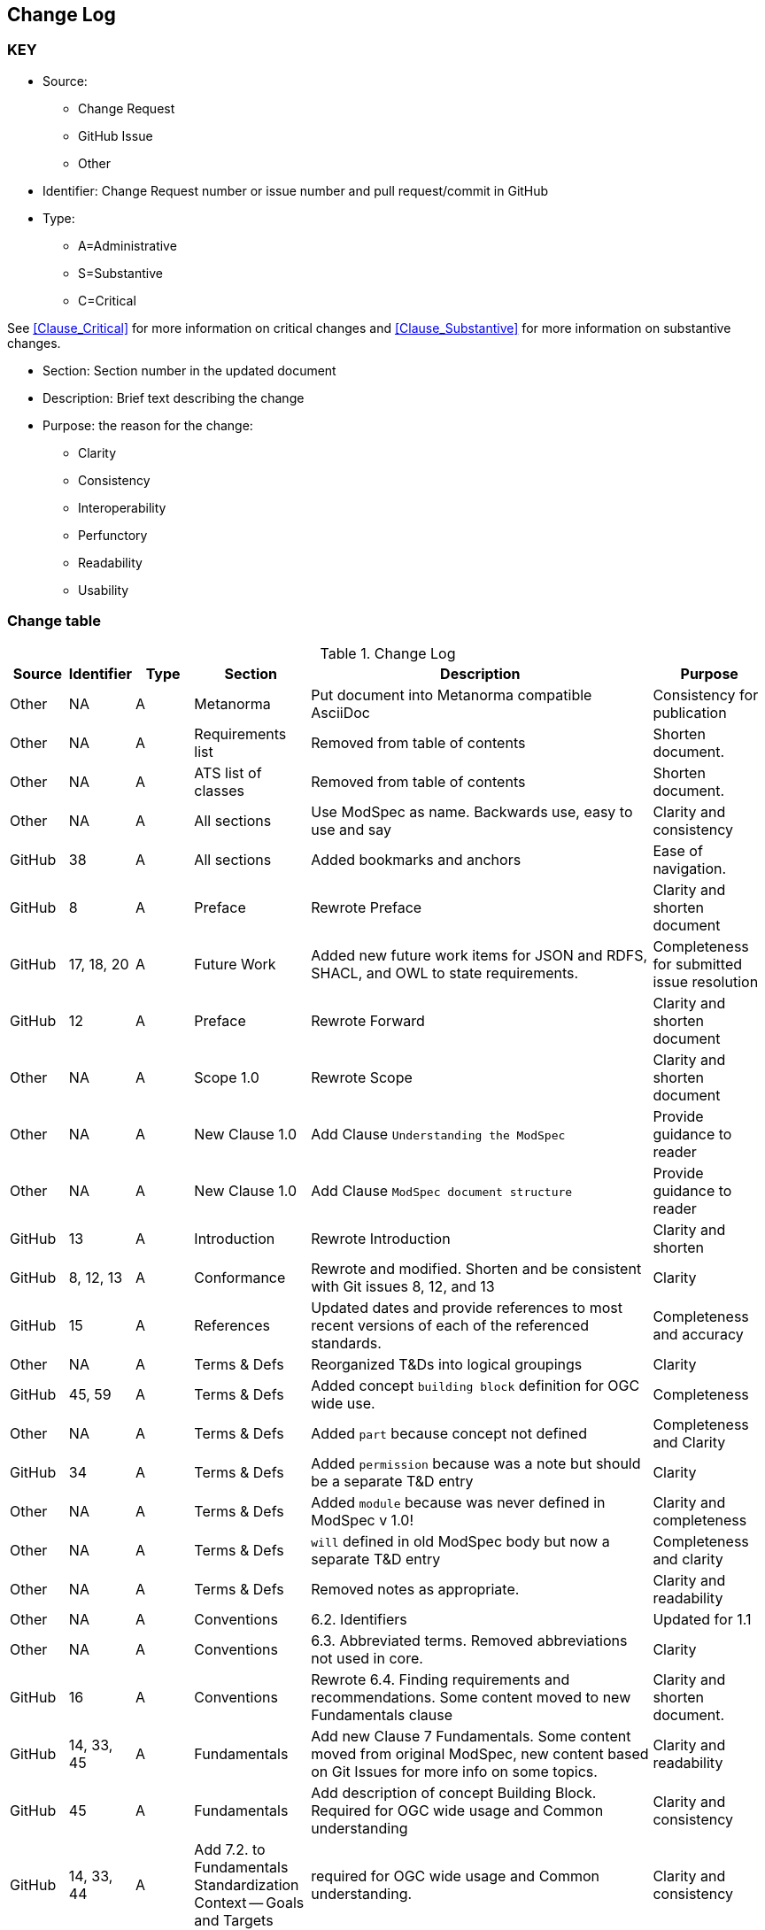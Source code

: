 [[change-log]]
== Change Log

=== KEY

* Source:
** Change Request
** GitHub Issue
** Other

* Identifier: Change Request number or issue number and pull request/commit in GitHub
//if an OGC Change Request, format as follows: URL[Change Request number]
//if a GitHub issue, format as follows: URL[issue number], URL[pull request or commit short identifier]

* Type:
** A=Administrative
** S=Substantive
** C=Critical

See <<Clause_Critical>> for more information on critical changes and
<<Clause_Substantive>> for more information on substantive changes.

* Section: Section number in the updated document
* Description: Brief text describing the change
* Purpose: the reason for the change:
** Clarity
** Consistency
** Interoperability
** Perfunctory
** Readability
** Usability


=== Change table
[[table_change_log]]
.Change Log
[cols="1a,1a,1a,2a,6a,2a",options="header"]
|===
|Source      |Identifier     |Type                 |Section |Description |Purpose
| Other | NA  | A | Metanorma | Put document into Metanorma compatible AsciiDoc | Consistency for publication 
| Other | NA  | A | Requirements list | Removed from table of contents | Shorten document.
| Other | NA  | A | ATS list of classes | Removed from table of contents | Shorten document.
| Other | NA  | A | All sections | Use ModSpec as name. Backwards use, easy to use and say| Clarity and consistency
| GitHub| 38  | A | All sections | Added bookmarks and anchors | Ease of navigation.
| GitHub| 8  | A | Preface | Rewrote Preface  | Clarity and shorten document
| GitHub| 17, 18, 20  | A | Future Work | Added new future work items for JSON and RDFS, SHACL, and OWL to state requirements.  | Completeness for submitted issue resolution
| GitHub| 12 | A | Preface | Rewrote Forward | Clarity and shorten document
| Other | NA  | A | Scope 1.0 | Rewrote Scope | Clarity and shorten document
| Other | NA  | A | New Clause 1.0 | Add Clause `Understanding the ModSpec` | Provide guidance to reader 
| Other | NA  | A | New Clause 1.0 | Add Clause `ModSpec document structure` | Provide guidance to reader
| GitHub| 13  | A | Introduction | Rewrote Introduction | Clarity and shorten
| GitHub| 8, 12, 13  | A | Conformance | Rewrote and modified. Shorten and be consistent with Git issues 8, 12, and 13 | Clarity
| GitHub | 15  | A | References | Updated dates and provide references to most recent versions of each of the referenced standards. | Completeness and accuracy
| Other| NA  | A | Terms & Defs | Reorganized T&Ds into logical groupings | Clarity
| GitHub| 45, 59  | A | Terms & Defs | Added concept `building block` definition for OGC wide use. | Completeness
| Other| NA  | A | Terms & Defs | Added `part` because concept not defined | Completeness and Clarity
| GitHub| 34  | A | Terms & Defs | Added `permission` because was a note but should be a separate T&D entry | Clarity
| Other| NA  | A | Terms & Defs | Added `module` because was never defined in ModSpec v 1.0!| Clarity and completeness 
| Other| NA  | A | Terms & Defs | `will` defined in old ModSpec body but now a separate T&D entry | Completeness and clarity
| Other| NA  | A | Terms & Defs | Removed notes as appropriate. | Clarity and readability
| Other | NA  | A | Conventions | 6.2. Identifiers | Updated for 1.1
| Other | NA  | A | Conventions | 6.3. Abbreviated terms. Removed abbreviations not used in core. | Clarity
| GitHub| 16 | A | Conventions | Rewrote 6.4. Finding requirements and recommendations. Some content moved to new Fundamentals clause | Clarity and shorten document. 
| GitHub| 14, 33, 45 | A | Fundamentals | Add new Clause 7 Fundamentals. Some content moved from original ModSpec, new content based on Git Issues for more info on some topics. | Clarity and readability
| GitHub| 45  | A | Fundamentals | Add description of concept Building Block. Required for OGC wide usage and Common understanding | Clarity and consistency
| GitHub| 14, 33, 44  | A | Add 7.2. to Fundamentals Standardization Context — Goals and Targets | required for OGC wide usage and Common understanding. | Clarity and consistency
| GitHub| 14, 33  | A | 7.0 Fundamentals Added concept of a `standardization goal`|  Need this requirement so every standard tells the reader what the goal or aim of the standard is. | Clarity and readability
| Other | NA  | A | 7.3. Conformance, Requirements, and key information | Moved content from just after Requirement 2, ModSpec version 1 to new location  | Clarity
| Other | NA  | A | 8.1. Using the model | Removed confusing paragraphs after Figure 1 - no impact. | Clarity
| GitHub | 32 | A | 8.2.  The “standards” document | Removed confusing paragraphs after Req 7 and before Clause 8.3 | Clarity and shorten document.
| Other | NA  | A | Requirement 1 Testable | Broke into two parts and made wording consistent | Clarity and consistency
| Other | NA  | A | Requirement 2 URI | Removed OGC specific content and made general | Clarity and consistency
| Other | NA  | A | Requirement 14 | Removed Einstein reference - no impact. | Clarity
| Other | NA  | A | Annex B | Re-wrote content to be consistent with Version 1.1 | Consistency
| GitHub| 10  | A | Annex C - ogc-modspec.lutaml | Rewrote Specification/Standard description to be consistent with Critical Change 4 | Consistency
| GitHub| 33  | A | Annex C - ogc-modspec.lutaml | Added examples of requirement, requirements class. | Clarity
| Other | NA  | A | Bibliography | Update dates for documents | Consistency
|===
